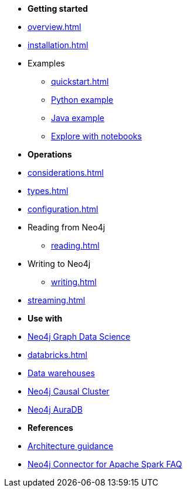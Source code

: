 * *Getting started*

* xref:overview.adoc[]
* xref:installation.adoc[]
* Examples
** xref:quickstart.adoc[]
** xref:python.adoc[Python example]
** xref:quick-java-example.adoc[Java example]
** xref:playground.adoc[Explore with notebooks]

* *Operations*
* xref:considerations.adoc[]
* xref:types.adoc[]
* xref:configuration.adoc[]
* Reading from Neo4j
** xref:reading.adoc[]
* Writing to Neo4j
** xref:writing.adoc[]
* xref:streaming.adoc[]

* *Use with*
* xref:gds.adoc[Neo4j Graph Data Science]
* xref:databricks.adoc[]
* xref:dwh.adoc[Data warehouses]
* xref:neo4j-cluster.adoc[Neo4j Causal Cluster]
* xref:aura.adoc[Neo4j AuraDB]

* *References*
* xref:architecture.adoc[Architecture guidance]
* xref:faq.adoc[Neo4j Connector for Apache Spark FAQ]
